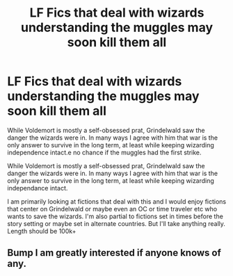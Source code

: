 #+TITLE: LF Fics that deal with wizards understanding the muggles may soon kill them all

* LF Fics that deal with wizards understanding the muggles may soon kill them all
:PROPERTIES:
:Author: The-Squirrelk
:Score: 6
:DateUnix: 1581607992.0
:DateShort: 2020-Feb-13
:FlairText: Request
:END:
While Voldemort is mostly a self-obsessed prat, Grindelwald saw the danger the wizards were in. In many ways I agree with him that war is the only answer to survive in the long term, at least while keeping wizarding independence intact.e no chance if the muggles had the first strike.

While Voldemort is mostly a self-obsessed prat, Grindelwald saw the danger the wizards were in. In many ways I agree with him that war is the only answer to survive in the long term, at least while keeping wizarding independance intact.

I am primarily looking at fictions that deal with this and I would enjoy fictions that center on Grindelwald or maybe even an OC or time traveler etc who wants to save the wizards. I'm also partial to fictions set in times before the story setting or maybe set in alternate countries. But I'll take anything really. Length should be 100k+


** Bump I am greatly interested if anyone knows of any.
:PROPERTIES:
:Score: 1
:DateUnix: 1581725777.0
:DateShort: 2020-Feb-15
:END:
